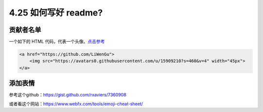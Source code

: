 4.25 如何写好 readme?
=====================

贡献者名单
----------

一个如下的 HTML
代码，代表一个头像。\ `点击参考 <https://raw.githubusercontent.com/Snailclimb/JavaGuide/master/README.md>`__

.. code:: html

   <a href="https://github.com/LiWenGu">
       <img src="https://avatars0.githubusercontent.com/u/15909210?s=460&v=4" width="45px">
   </a>

添加表情
--------

参考这个github：https://gist.github.com/rxaviers/7360908

或者看这个网站：https://www.webfx.com/tools/emoji-cheat-sheet/
